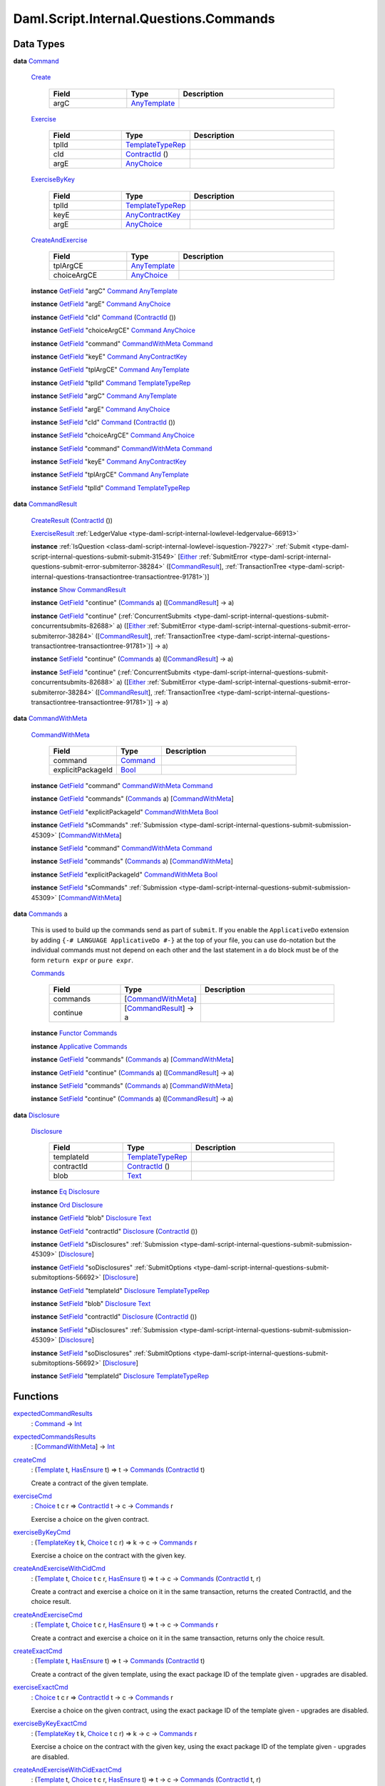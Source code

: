 .. Copyright (c) 2025 Digital Asset (Switzerland) GmbH and/or its affiliates. All rights reserved.
.. SPDX-License-Identifier: Apache-2.0

.. _module-daml-script-internal-questions-commands-84337:

Daml.Script.Internal.Questions.Commands
=======================================

Data Types
----------

.. _type-daml-script-internal-questions-commands-command-31059:

**data** `Command <type-daml-script-internal-questions-commands-command-31059_>`_

  .. _constr-daml-script-internal-questions-commands-create-81100:

  `Create <constr-daml-script-internal-questions-commands-create-81100_>`_

    .. list-table::
       :widths: 15 10 30
       :header-rows: 1

       * - Field
         - Type
         - Description
       * - argC
         - `AnyTemplate <https://docs.daml.com/daml/stdlib/Prelude.html#type-da-internal-any-anytemplate-63703>`_
         -

  .. _constr-daml-script-internal-questions-commands-exercise-71428:

  `Exercise <constr-daml-script-internal-questions-commands-exercise-71428_>`_

    .. list-table::
       :widths: 15 10 30
       :header-rows: 1

       * - Field
         - Type
         - Description
       * - tplId
         - `TemplateTypeRep <https://docs.daml.com/daml/stdlib/Prelude.html#type-da-internal-any-templatetyperep-33792>`_
         -
       * - cId
         - `ContractId <https://docs.daml.com/daml/stdlib/Prelude.html#type-da-internal-lf-contractid-95282>`_ ()
         -
       * - argE
         - `AnyChoice <https://docs.daml.com/daml/stdlib/Prelude.html#type-da-internal-any-anychoice-86490>`_
         -

  .. _constr-daml-script-internal-questions-commands-exercisebykey-33871:

  `ExerciseByKey <constr-daml-script-internal-questions-commands-exercisebykey-33871_>`_

    .. list-table::
       :widths: 15 10 30
       :header-rows: 1

       * - Field
         - Type
         - Description
       * - tplId
         - `TemplateTypeRep <https://docs.daml.com/daml/stdlib/Prelude.html#type-da-internal-any-templatetyperep-33792>`_
         -
       * - keyE
         - `AnyContractKey <https://docs.daml.com/daml/stdlib/Prelude.html#type-da-internal-any-anycontractkey-68193>`_
         -
       * - argE
         - `AnyChoice <https://docs.daml.com/daml/stdlib/Prelude.html#type-da-internal-any-anychoice-86490>`_
         -

  .. _constr-daml-script-internal-questions-commands-createandexercise-99660:

  `CreateAndExercise <constr-daml-script-internal-questions-commands-createandexercise-99660_>`_

    .. list-table::
       :widths: 15 10 30
       :header-rows: 1

       * - Field
         - Type
         - Description
       * - tplArgCE
         - `AnyTemplate <https://docs.daml.com/daml/stdlib/Prelude.html#type-da-internal-any-anytemplate-63703>`_
         -
       * - choiceArgCE
         - `AnyChoice <https://docs.daml.com/daml/stdlib/Prelude.html#type-da-internal-any-anychoice-86490>`_
         -

  **instance** `GetField <https://docs.daml.com/daml/stdlib/DA-Record.html#class-da-internal-record-getfield-53979>`_ \"argC\" `Command <type-daml-script-internal-questions-commands-command-31059_>`_ `AnyTemplate <https://docs.daml.com/daml/stdlib/Prelude.html#type-da-internal-any-anytemplate-63703>`_

  **instance** `GetField <https://docs.daml.com/daml/stdlib/DA-Record.html#class-da-internal-record-getfield-53979>`_ \"argE\" `Command <type-daml-script-internal-questions-commands-command-31059_>`_ `AnyChoice <https://docs.daml.com/daml/stdlib/Prelude.html#type-da-internal-any-anychoice-86490>`_

  **instance** `GetField <https://docs.daml.com/daml/stdlib/DA-Record.html#class-da-internal-record-getfield-53979>`_ \"cId\" `Command <type-daml-script-internal-questions-commands-command-31059_>`_ (`ContractId <https://docs.daml.com/daml/stdlib/Prelude.html#type-da-internal-lf-contractid-95282>`_ ())

  **instance** `GetField <https://docs.daml.com/daml/stdlib/DA-Record.html#class-da-internal-record-getfield-53979>`_ \"choiceArgCE\" `Command <type-daml-script-internal-questions-commands-command-31059_>`_ `AnyChoice <https://docs.daml.com/daml/stdlib/Prelude.html#type-da-internal-any-anychoice-86490>`_

  **instance** `GetField <https://docs.daml.com/daml/stdlib/DA-Record.html#class-da-internal-record-getfield-53979>`_ \"command\" `CommandWithMeta <type-daml-script-internal-questions-commands-commandwithmeta-50560_>`_ `Command <type-daml-script-internal-questions-commands-command-31059_>`_

  **instance** `GetField <https://docs.daml.com/daml/stdlib/DA-Record.html#class-da-internal-record-getfield-53979>`_ \"keyE\" `Command <type-daml-script-internal-questions-commands-command-31059_>`_ `AnyContractKey <https://docs.daml.com/daml/stdlib/Prelude.html#type-da-internal-any-anycontractkey-68193>`_

  **instance** `GetField <https://docs.daml.com/daml/stdlib/DA-Record.html#class-da-internal-record-getfield-53979>`_ \"tplArgCE\" `Command <type-daml-script-internal-questions-commands-command-31059_>`_ `AnyTemplate <https://docs.daml.com/daml/stdlib/Prelude.html#type-da-internal-any-anytemplate-63703>`_

  **instance** `GetField <https://docs.daml.com/daml/stdlib/DA-Record.html#class-da-internal-record-getfield-53979>`_ \"tplId\" `Command <type-daml-script-internal-questions-commands-command-31059_>`_ `TemplateTypeRep <https://docs.daml.com/daml/stdlib/Prelude.html#type-da-internal-any-templatetyperep-33792>`_

  **instance** `SetField <https://docs.daml.com/daml/stdlib/DA-Record.html#class-da-internal-record-setfield-4311>`_ \"argC\" `Command <type-daml-script-internal-questions-commands-command-31059_>`_ `AnyTemplate <https://docs.daml.com/daml/stdlib/Prelude.html#type-da-internal-any-anytemplate-63703>`_

  **instance** `SetField <https://docs.daml.com/daml/stdlib/DA-Record.html#class-da-internal-record-setfield-4311>`_ \"argE\" `Command <type-daml-script-internal-questions-commands-command-31059_>`_ `AnyChoice <https://docs.daml.com/daml/stdlib/Prelude.html#type-da-internal-any-anychoice-86490>`_

  **instance** `SetField <https://docs.daml.com/daml/stdlib/DA-Record.html#class-da-internal-record-setfield-4311>`_ \"cId\" `Command <type-daml-script-internal-questions-commands-command-31059_>`_ (`ContractId <https://docs.daml.com/daml/stdlib/Prelude.html#type-da-internal-lf-contractid-95282>`_ ())

  **instance** `SetField <https://docs.daml.com/daml/stdlib/DA-Record.html#class-da-internal-record-setfield-4311>`_ \"choiceArgCE\" `Command <type-daml-script-internal-questions-commands-command-31059_>`_ `AnyChoice <https://docs.daml.com/daml/stdlib/Prelude.html#type-da-internal-any-anychoice-86490>`_

  **instance** `SetField <https://docs.daml.com/daml/stdlib/DA-Record.html#class-da-internal-record-setfield-4311>`_ \"command\" `CommandWithMeta <type-daml-script-internal-questions-commands-commandwithmeta-50560_>`_ `Command <type-daml-script-internal-questions-commands-command-31059_>`_

  **instance** `SetField <https://docs.daml.com/daml/stdlib/DA-Record.html#class-da-internal-record-setfield-4311>`_ \"keyE\" `Command <type-daml-script-internal-questions-commands-command-31059_>`_ `AnyContractKey <https://docs.daml.com/daml/stdlib/Prelude.html#type-da-internal-any-anycontractkey-68193>`_

  **instance** `SetField <https://docs.daml.com/daml/stdlib/DA-Record.html#class-da-internal-record-setfield-4311>`_ \"tplArgCE\" `Command <type-daml-script-internal-questions-commands-command-31059_>`_ `AnyTemplate <https://docs.daml.com/daml/stdlib/Prelude.html#type-da-internal-any-anytemplate-63703>`_

  **instance** `SetField <https://docs.daml.com/daml/stdlib/DA-Record.html#class-da-internal-record-setfield-4311>`_ \"tplId\" `Command <type-daml-script-internal-questions-commands-command-31059_>`_ `TemplateTypeRep <https://docs.daml.com/daml/stdlib/Prelude.html#type-da-internal-any-templatetyperep-33792>`_

.. _type-daml-script-internal-questions-commands-commandresult-15750:

**data** `CommandResult <type-daml-script-internal-questions-commands-commandresult-15750_>`_

  .. _constr-daml-script-internal-questions-commands-createresult-63989:

  `CreateResult <constr-daml-script-internal-questions-commands-createresult-63989_>`_ (`ContractId <https://docs.daml.com/daml/stdlib/Prelude.html#type-da-internal-lf-contractid-95282>`_ ())


  .. _constr-daml-script-internal-questions-commands-exerciseresult-90025:

  `ExerciseResult <constr-daml-script-internal-questions-commands-exerciseresult-90025_>`_ :ref:`LedgerValue <type-daml-script-internal-lowlevel-ledgervalue-66913>`


  **instance** :ref:`IsQuestion <class-daml-script-internal-lowlevel-isquestion-79227>` :ref:`Submit <type-daml-script-internal-questions-submit-submit-31549>` \[`Either <https://docs.daml.com/daml/stdlib/Prelude.html#type-da-types-either-56020>`_ :ref:`SubmitError <type-daml-script-internal-questions-submit-error-submiterror-38284>` (\[`CommandResult <type-daml-script-internal-questions-commands-commandresult-15750_>`_\], :ref:`TransactionTree <type-daml-script-internal-questions-transactiontree-transactiontree-91781>`)\]

  **instance** `Show <https://docs.daml.com/daml/stdlib/Prelude.html#class-ghc-show-show-65360>`_ `CommandResult <type-daml-script-internal-questions-commands-commandresult-15750_>`_

  **instance** `GetField <https://docs.daml.com/daml/stdlib/DA-Record.html#class-da-internal-record-getfield-53979>`_ \"continue\" (`Commands <type-daml-script-internal-questions-commands-commands-79301_>`_ a) (\[`CommandResult <type-daml-script-internal-questions-commands-commandresult-15750_>`_\] \-\> a)

  **instance** `GetField <https://docs.daml.com/daml/stdlib/DA-Record.html#class-da-internal-record-getfield-53979>`_ \"continue\" (:ref:`ConcurrentSubmits <type-daml-script-internal-questions-submit-concurrentsubmits-82688>` a) (\[`Either <https://docs.daml.com/daml/stdlib/Prelude.html#type-da-types-either-56020>`_ :ref:`SubmitError <type-daml-script-internal-questions-submit-error-submiterror-38284>` (\[`CommandResult <type-daml-script-internal-questions-commands-commandresult-15750_>`_\], :ref:`TransactionTree <type-daml-script-internal-questions-transactiontree-transactiontree-91781>`)\] \-\> a)

  **instance** `SetField <https://docs.daml.com/daml/stdlib/DA-Record.html#class-da-internal-record-setfield-4311>`_ \"continue\" (`Commands <type-daml-script-internal-questions-commands-commands-79301_>`_ a) (\[`CommandResult <type-daml-script-internal-questions-commands-commandresult-15750_>`_\] \-\> a)

  **instance** `SetField <https://docs.daml.com/daml/stdlib/DA-Record.html#class-da-internal-record-setfield-4311>`_ \"continue\" (:ref:`ConcurrentSubmits <type-daml-script-internal-questions-submit-concurrentsubmits-82688>` a) (\[`Either <https://docs.daml.com/daml/stdlib/Prelude.html#type-da-types-either-56020>`_ :ref:`SubmitError <type-daml-script-internal-questions-submit-error-submiterror-38284>` (\[`CommandResult <type-daml-script-internal-questions-commands-commandresult-15750_>`_\], :ref:`TransactionTree <type-daml-script-internal-questions-transactiontree-transactiontree-91781>`)\] \-\> a)

.. _type-daml-script-internal-questions-commands-commandwithmeta-50560:

**data** `CommandWithMeta <type-daml-script-internal-questions-commands-commandwithmeta-50560_>`_

  .. _constr-daml-script-internal-questions-commands-commandwithmeta-90647:

  `CommandWithMeta <constr-daml-script-internal-questions-commands-commandwithmeta-90647_>`_

    .. list-table::
       :widths: 15 10 30
       :header-rows: 1

       * - Field
         - Type
         - Description
       * - command
         - `Command <type-daml-script-internal-questions-commands-command-31059_>`_
         -
       * - explicitPackageId
         - `Bool <https://docs.daml.com/daml/stdlib/Prelude.html#type-ghc-types-bool-66265>`_
         -

  **instance** `GetField <https://docs.daml.com/daml/stdlib/DA-Record.html#class-da-internal-record-getfield-53979>`_ \"command\" `CommandWithMeta <type-daml-script-internal-questions-commands-commandwithmeta-50560_>`_ `Command <type-daml-script-internal-questions-commands-command-31059_>`_

  **instance** `GetField <https://docs.daml.com/daml/stdlib/DA-Record.html#class-da-internal-record-getfield-53979>`_ \"commands\" (`Commands <type-daml-script-internal-questions-commands-commands-79301_>`_ a) \[`CommandWithMeta <type-daml-script-internal-questions-commands-commandwithmeta-50560_>`_\]

  **instance** `GetField <https://docs.daml.com/daml/stdlib/DA-Record.html#class-da-internal-record-getfield-53979>`_ \"explicitPackageId\" `CommandWithMeta <type-daml-script-internal-questions-commands-commandwithmeta-50560_>`_ `Bool <https://docs.daml.com/daml/stdlib/Prelude.html#type-ghc-types-bool-66265>`_

  **instance** `GetField <https://docs.daml.com/daml/stdlib/DA-Record.html#class-da-internal-record-getfield-53979>`_ \"sCommands\" :ref:`Submission <type-daml-script-internal-questions-submit-submission-45309>` \[`CommandWithMeta <type-daml-script-internal-questions-commands-commandwithmeta-50560_>`_\]

  **instance** `SetField <https://docs.daml.com/daml/stdlib/DA-Record.html#class-da-internal-record-setfield-4311>`_ \"command\" `CommandWithMeta <type-daml-script-internal-questions-commands-commandwithmeta-50560_>`_ `Command <type-daml-script-internal-questions-commands-command-31059_>`_

  **instance** `SetField <https://docs.daml.com/daml/stdlib/DA-Record.html#class-da-internal-record-setfield-4311>`_ \"commands\" (`Commands <type-daml-script-internal-questions-commands-commands-79301_>`_ a) \[`CommandWithMeta <type-daml-script-internal-questions-commands-commandwithmeta-50560_>`_\]

  **instance** `SetField <https://docs.daml.com/daml/stdlib/DA-Record.html#class-da-internal-record-setfield-4311>`_ \"explicitPackageId\" `CommandWithMeta <type-daml-script-internal-questions-commands-commandwithmeta-50560_>`_ `Bool <https://docs.daml.com/daml/stdlib/Prelude.html#type-ghc-types-bool-66265>`_

  **instance** `SetField <https://docs.daml.com/daml/stdlib/DA-Record.html#class-da-internal-record-setfield-4311>`_ \"sCommands\" :ref:`Submission <type-daml-script-internal-questions-submit-submission-45309>` \[`CommandWithMeta <type-daml-script-internal-questions-commands-commandwithmeta-50560_>`_\]

.. _type-daml-script-internal-questions-commands-commands-79301:

**data** `Commands <type-daml-script-internal-questions-commands-commands-79301_>`_ a

  This is used to build up the commands send as part of ``submit``\.
  If you enable the ``ApplicativeDo`` extension by adding
  ``{-# LANGUAGE ApplicativeDo #-}`` at the top of your file, you can
  use ``do``\-notation but the individual commands must not depend
  on each other and the last statement in a ``do`` block
  must be of the form ``return expr`` or ``pure expr``\.

  .. _constr-daml-script-internal-questions-commands-commands-42332:

  `Commands <constr-daml-script-internal-questions-commands-commands-42332_>`_

    .. list-table::
       :widths: 15 10 30
       :header-rows: 1

       * - Field
         - Type
         - Description
       * - commands
         - \[`CommandWithMeta <type-daml-script-internal-questions-commands-commandwithmeta-50560_>`_\]
         -
       * - continue
         - \[`CommandResult <type-daml-script-internal-questions-commands-commandresult-15750_>`_\] \-\> a
         -

  **instance** `Functor <https://docs.daml.com/daml/stdlib/Prelude.html#class-ghc-base-functor-31205>`_ `Commands <type-daml-script-internal-questions-commands-commands-79301_>`_

  **instance** `Applicative <https://docs.daml.com/daml/stdlib/Prelude.html#class-da-internal-prelude-applicative-9257>`_ `Commands <type-daml-script-internal-questions-commands-commands-79301_>`_

  **instance** `GetField <https://docs.daml.com/daml/stdlib/DA-Record.html#class-da-internal-record-getfield-53979>`_ \"commands\" (`Commands <type-daml-script-internal-questions-commands-commands-79301_>`_ a) \[`CommandWithMeta <type-daml-script-internal-questions-commands-commandwithmeta-50560_>`_\]

  **instance** `GetField <https://docs.daml.com/daml/stdlib/DA-Record.html#class-da-internal-record-getfield-53979>`_ \"continue\" (`Commands <type-daml-script-internal-questions-commands-commands-79301_>`_ a) (\[`CommandResult <type-daml-script-internal-questions-commands-commandresult-15750_>`_\] \-\> a)

  **instance** `SetField <https://docs.daml.com/daml/stdlib/DA-Record.html#class-da-internal-record-setfield-4311>`_ \"commands\" (`Commands <type-daml-script-internal-questions-commands-commands-79301_>`_ a) \[`CommandWithMeta <type-daml-script-internal-questions-commands-commandwithmeta-50560_>`_\]

  **instance** `SetField <https://docs.daml.com/daml/stdlib/DA-Record.html#class-da-internal-record-setfield-4311>`_ \"continue\" (`Commands <type-daml-script-internal-questions-commands-commands-79301_>`_ a) (\[`CommandResult <type-daml-script-internal-questions-commands-commandresult-15750_>`_\] \-\> a)

.. _type-daml-script-internal-questions-commands-disclosure-40298:

**data** `Disclosure <type-daml-script-internal-questions-commands-disclosure-40298_>`_

  .. _constr-daml-script-internal-questions-commands-disclosure-14083:

  `Disclosure <constr-daml-script-internal-questions-commands-disclosure-14083_>`_

    .. list-table::
       :widths: 15 10 30
       :header-rows: 1

       * - Field
         - Type
         - Description
       * - templateId
         - `TemplateTypeRep <https://docs.daml.com/daml/stdlib/Prelude.html#type-da-internal-any-templatetyperep-33792>`_
         -
       * - contractId
         - `ContractId <https://docs.daml.com/daml/stdlib/Prelude.html#type-da-internal-lf-contractid-95282>`_ ()
         -
       * - blob
         - `Text <https://docs.daml.com/daml/stdlib/Prelude.html#type-ghc-types-text-51952>`_
         -

  **instance** `Eq <https://docs.daml.com/daml/stdlib/Prelude.html#class-ghc-classes-eq-22713>`_ `Disclosure <type-daml-script-internal-questions-commands-disclosure-40298_>`_

  **instance** `Ord <https://docs.daml.com/daml/stdlib/Prelude.html#class-ghc-classes-ord-6395>`_ `Disclosure <type-daml-script-internal-questions-commands-disclosure-40298_>`_

  **instance** `GetField <https://docs.daml.com/daml/stdlib/DA-Record.html#class-da-internal-record-getfield-53979>`_ \"blob\" `Disclosure <type-daml-script-internal-questions-commands-disclosure-40298_>`_ `Text <https://docs.daml.com/daml/stdlib/Prelude.html#type-ghc-types-text-51952>`_

  **instance** `GetField <https://docs.daml.com/daml/stdlib/DA-Record.html#class-da-internal-record-getfield-53979>`_ \"contractId\" `Disclosure <type-daml-script-internal-questions-commands-disclosure-40298_>`_ (`ContractId <https://docs.daml.com/daml/stdlib/Prelude.html#type-da-internal-lf-contractid-95282>`_ ())

  **instance** `GetField <https://docs.daml.com/daml/stdlib/DA-Record.html#class-da-internal-record-getfield-53979>`_ \"sDisclosures\" :ref:`Submission <type-daml-script-internal-questions-submit-submission-45309>` \[`Disclosure <type-daml-script-internal-questions-commands-disclosure-40298_>`_\]

  **instance** `GetField <https://docs.daml.com/daml/stdlib/DA-Record.html#class-da-internal-record-getfield-53979>`_ \"soDisclosures\" :ref:`SubmitOptions <type-daml-script-internal-questions-submit-submitoptions-56692>` \[`Disclosure <type-daml-script-internal-questions-commands-disclosure-40298_>`_\]

  **instance** `GetField <https://docs.daml.com/daml/stdlib/DA-Record.html#class-da-internal-record-getfield-53979>`_ \"templateId\" `Disclosure <type-daml-script-internal-questions-commands-disclosure-40298_>`_ `TemplateTypeRep <https://docs.daml.com/daml/stdlib/Prelude.html#type-da-internal-any-templatetyperep-33792>`_

  **instance** `SetField <https://docs.daml.com/daml/stdlib/DA-Record.html#class-da-internal-record-setfield-4311>`_ \"blob\" `Disclosure <type-daml-script-internal-questions-commands-disclosure-40298_>`_ `Text <https://docs.daml.com/daml/stdlib/Prelude.html#type-ghc-types-text-51952>`_

  **instance** `SetField <https://docs.daml.com/daml/stdlib/DA-Record.html#class-da-internal-record-setfield-4311>`_ \"contractId\" `Disclosure <type-daml-script-internal-questions-commands-disclosure-40298_>`_ (`ContractId <https://docs.daml.com/daml/stdlib/Prelude.html#type-da-internal-lf-contractid-95282>`_ ())

  **instance** `SetField <https://docs.daml.com/daml/stdlib/DA-Record.html#class-da-internal-record-setfield-4311>`_ \"sDisclosures\" :ref:`Submission <type-daml-script-internal-questions-submit-submission-45309>` \[`Disclosure <type-daml-script-internal-questions-commands-disclosure-40298_>`_\]

  **instance** `SetField <https://docs.daml.com/daml/stdlib/DA-Record.html#class-da-internal-record-setfield-4311>`_ \"soDisclosures\" :ref:`SubmitOptions <type-daml-script-internal-questions-submit-submitoptions-56692>` \[`Disclosure <type-daml-script-internal-questions-commands-disclosure-40298_>`_\]

  **instance** `SetField <https://docs.daml.com/daml/stdlib/DA-Record.html#class-da-internal-record-setfield-4311>`_ \"templateId\" `Disclosure <type-daml-script-internal-questions-commands-disclosure-40298_>`_ `TemplateTypeRep <https://docs.daml.com/daml/stdlib/Prelude.html#type-da-internal-any-templatetyperep-33792>`_

Functions
---------

.. _function-daml-script-internal-questions-commands-expectedcommandresults-34566:

`expectedCommandResults <function-daml-script-internal-questions-commands-expectedcommandresults-34566_>`_
  \: `Command <type-daml-script-internal-questions-commands-command-31059_>`_ \-\> `Int <https://docs.daml.com/daml/stdlib/Prelude.html#type-ghc-types-int-37261>`_

.. _function-daml-script-internal-questions-commands-expectedcommandsresults-87448:

`expectedCommandsResults <function-daml-script-internal-questions-commands-expectedcommandsresults-87448_>`_
  \: \[`CommandWithMeta <type-daml-script-internal-questions-commands-commandwithmeta-50560_>`_\] \-\> `Int <https://docs.daml.com/daml/stdlib/Prelude.html#type-ghc-types-int-37261>`_

.. _function-daml-script-internal-questions-commands-createcmd-46830:

`createCmd <function-daml-script-internal-questions-commands-createcmd-46830_>`_
  \: (`Template <https://docs.daml.com/daml/stdlib/Prelude.html#type-da-internal-template-functions-template-31804>`_ t, `HasEnsure <https://docs.daml.com/daml/stdlib/Prelude.html#class-da-internal-template-functions-hasensure-18132>`_ t) \=\> t \-\> `Commands <type-daml-script-internal-questions-commands-commands-79301_>`_ (`ContractId <https://docs.daml.com/daml/stdlib/Prelude.html#type-da-internal-lf-contractid-95282>`_ t)

  Create a contract of the given template\.

.. _function-daml-script-internal-questions-commands-exercisecmd-7438:

`exerciseCmd <function-daml-script-internal-questions-commands-exercisecmd-7438_>`_
  \: `Choice <https://docs.daml.com/daml/stdlib/Prelude.html#type-da-internal-template-functions-choice-82157>`_ t c r \=\> `ContractId <https://docs.daml.com/daml/stdlib/Prelude.html#type-da-internal-lf-contractid-95282>`_ t \-\> c \-\> `Commands <type-daml-script-internal-questions-commands-commands-79301_>`_ r

  Exercise a choice on the given contract\.

.. _function-daml-script-internal-questions-commands-exercisebykeycmd-80697:

`exerciseByKeyCmd <function-daml-script-internal-questions-commands-exercisebykeycmd-80697_>`_
  \: (`TemplateKey <https://docs.daml.com/daml/stdlib/Prelude.html#type-da-internal-template-functions-templatekey-95200>`_ t k, `Choice <https://docs.daml.com/daml/stdlib/Prelude.html#type-da-internal-template-functions-choice-82157>`_ t c r) \=\> k \-\> c \-\> `Commands <type-daml-script-internal-questions-commands-commands-79301_>`_ r

  Exercise a choice on the contract with the given key\.

.. _function-daml-script-internal-questions-commands-createandexercisewithcidcmd-21289:

`createAndExerciseWithCidCmd <function-daml-script-internal-questions-commands-createandexercisewithcidcmd-21289_>`_
  \: (`Template <https://docs.daml.com/daml/stdlib/Prelude.html#type-da-internal-template-functions-template-31804>`_ t, `Choice <https://docs.daml.com/daml/stdlib/Prelude.html#type-da-internal-template-functions-choice-82157>`_ t c r, `HasEnsure <https://docs.daml.com/daml/stdlib/Prelude.html#class-da-internal-template-functions-hasensure-18132>`_ t) \=\> t \-\> c \-\> `Commands <type-daml-script-internal-questions-commands-commands-79301_>`_ (`ContractId <https://docs.daml.com/daml/stdlib/Prelude.html#type-da-internal-lf-contractid-95282>`_ t, r)

  Create a contract and exercise a choice on it in the same transaction, returns the created ContractId, and the choice result\.

.. _function-daml-script-internal-questions-commands-createandexercisecmd-8600:

`createAndExerciseCmd <function-daml-script-internal-questions-commands-createandexercisecmd-8600_>`_
  \: (`Template <https://docs.daml.com/daml/stdlib/Prelude.html#type-da-internal-template-functions-template-31804>`_ t, `Choice <https://docs.daml.com/daml/stdlib/Prelude.html#type-da-internal-template-functions-choice-82157>`_ t c r, `HasEnsure <https://docs.daml.com/daml/stdlib/Prelude.html#class-da-internal-template-functions-hasensure-18132>`_ t) \=\> t \-\> c \-\> `Commands <type-daml-script-internal-questions-commands-commands-79301_>`_ r

  Create a contract and exercise a choice on it in the same transaction, returns only the choice result\.

.. _function-daml-script-internal-questions-commands-createexactcmd-86998:

`createExactCmd <function-daml-script-internal-questions-commands-createexactcmd-86998_>`_
  \: (`Template <https://docs.daml.com/daml/stdlib/Prelude.html#type-da-internal-template-functions-template-31804>`_ t, `HasEnsure <https://docs.daml.com/daml/stdlib/Prelude.html#class-da-internal-template-functions-hasensure-18132>`_ t) \=\> t \-\> `Commands <type-daml-script-internal-questions-commands-commands-79301_>`_ (`ContractId <https://docs.daml.com/daml/stdlib/Prelude.html#type-da-internal-lf-contractid-95282>`_ t)

  Create a contract of the given template, using the exact package ID of the template given \- upgrades are disabled\.

.. _function-daml-script-internal-questions-commands-exerciseexactcmd-18398:

`exerciseExactCmd <function-daml-script-internal-questions-commands-exerciseexactcmd-18398_>`_
  \: `Choice <https://docs.daml.com/daml/stdlib/Prelude.html#type-da-internal-template-functions-choice-82157>`_ t c r \=\> `ContractId <https://docs.daml.com/daml/stdlib/Prelude.html#type-da-internal-lf-contractid-95282>`_ t \-\> c \-\> `Commands <type-daml-script-internal-questions-commands-commands-79301_>`_ r

  Exercise a choice on the given contract, using the exact package ID of the template given \- upgrades are disabled\.

.. _function-daml-script-internal-questions-commands-exercisebykeyexactcmd-4555:

`exerciseByKeyExactCmd <function-daml-script-internal-questions-commands-exercisebykeyexactcmd-4555_>`_
  \: (`TemplateKey <https://docs.daml.com/daml/stdlib/Prelude.html#type-da-internal-template-functions-templatekey-95200>`_ t k, `Choice <https://docs.daml.com/daml/stdlib/Prelude.html#type-da-internal-template-functions-choice-82157>`_ t c r) \=\> k \-\> c \-\> `Commands <type-daml-script-internal-questions-commands-commands-79301_>`_ r

  Exercise a choice on the contract with the given key, using the exact package ID of the template given \- upgrades are disabled\.

.. _function-daml-script-internal-questions-commands-createandexercisewithcidexactcmd-15363:

`createAndExerciseWithCidExactCmd <function-daml-script-internal-questions-commands-createandexercisewithcidexactcmd-15363_>`_
  \: (`Template <https://docs.daml.com/daml/stdlib/Prelude.html#type-da-internal-template-functions-template-31804>`_ t, `Choice <https://docs.daml.com/daml/stdlib/Prelude.html#type-da-internal-template-functions-choice-82157>`_ t c r, `HasEnsure <https://docs.daml.com/daml/stdlib/Prelude.html#class-da-internal-template-functions-hasensure-18132>`_ t) \=\> t \-\> c \-\> `Commands <type-daml-script-internal-questions-commands-commands-79301_>`_ (`ContractId <https://docs.daml.com/daml/stdlib/Prelude.html#type-da-internal-lf-contractid-95282>`_ t, r)

  Create a contract and exercise a choice on it in the same transaction, returns the created ContractId, and the choice result\.
  Uses the exact package ID of the template given \- upgrades are disabled\.

.. _function-daml-script-internal-questions-commands-createandexerciseexactcmd-54956:

`createAndExerciseExactCmd <function-daml-script-internal-questions-commands-createandexerciseexactcmd-54956_>`_
  \: (`Template <https://docs.daml.com/daml/stdlib/Prelude.html#type-da-internal-template-functions-template-31804>`_ t, `Choice <https://docs.daml.com/daml/stdlib/Prelude.html#type-da-internal-template-functions-choice-82157>`_ t c r, `HasEnsure <https://docs.daml.com/daml/stdlib/Prelude.html#class-da-internal-template-functions-hasensure-18132>`_ t) \=\> t \-\> c \-\> `Commands <type-daml-script-internal-questions-commands-commands-79301_>`_ r

  Create a contract and exercise a choice on it in the same transaction, returns only the choice result\.

.. _function-daml-script-internal-questions-commands-archivecmd-47203:

`archiveCmd <function-daml-script-internal-questions-commands-archivecmd-47203_>`_
  \: `Choice <https://docs.daml.com/daml/stdlib/Prelude.html#type-da-internal-template-functions-choice-82157>`_ t `Archive <https://docs.daml.com/daml/stdlib/Prelude.html#type-da-internal-template-archive-15178>`_ () \=\> `ContractId <https://docs.daml.com/daml/stdlib/Prelude.html#type-da-internal-lf-contractid-95282>`_ t \-\> `Commands <type-daml-script-internal-questions-commands-commands-79301_>`_ ()

  Archive the given contract\.

  ``archiveCmd cid`` is equivalent to ``exerciseCmd cid Archive``\.

